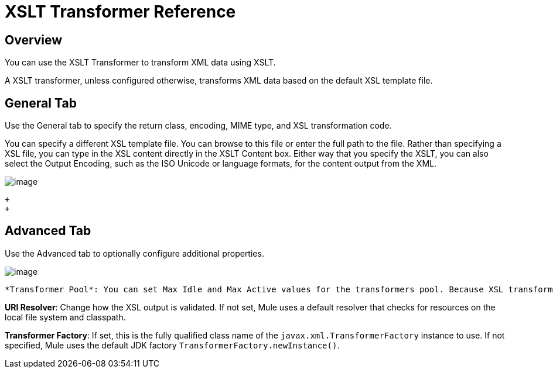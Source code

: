 = XSLT Transformer Reference

//3.2

== Overview

You can use the XSLT Transformer to transform XML data using XSLT.

A XSLT transformer, unless configured otherwise, transforms XML data based on the default XSL template file.

== General Tab

Use the General tab to specify the return class, encoding, MIME type, and XSL transformation code.

You can specify a different XSL template file. You can browse to this file or enter the full path to the file. Rather than specifying a XSL file, you can type in the XSL content directly in the XSLT Content box. Either way that you specify the XSLT, you can also select the Output Encoding, such as the ISO Unicode or language formats, for the content output from the XML.

image:/docs/download/attachments/122752204/XSLTGeneral.png?version=1&modificationDate=1420841403215[image] +

 +
 +

== Advanced Tab

Use the Advanced tab to optionally configure additional properties.

image:/docs/download/attachments/122752204/XSLTAdvanced.png?version=1&modificationDate=1420841550173[image] +

 *Transformer Pool*: You can set Max Idle and Max Active values for the transformers pool. Because XSL transformation is expensive, and because Mule pools transformers for better throughput, you may want to set limits on the transformer pool when using XSLT transformers. Use Max Idle to set the maximum number of transformer instances that remain idle in the pool. Use Max Active to set the maximum number of XSLT transformers that are pooled at any given time. The default value for Max Idle is 2 and the default value for Max Active is 5.

*URI Resolver*: Change how the XSL output is validated. If not set, Mule uses a default resolver that checks for resources on the local file system and classpath.

*Transformer Factory*: If set, this is the fully qualified class name of the `javax.xml.TransformerFactory` instance to use. If not specified, Mule uses the default JDK factory `TransformerFactory.newInstance()`.
